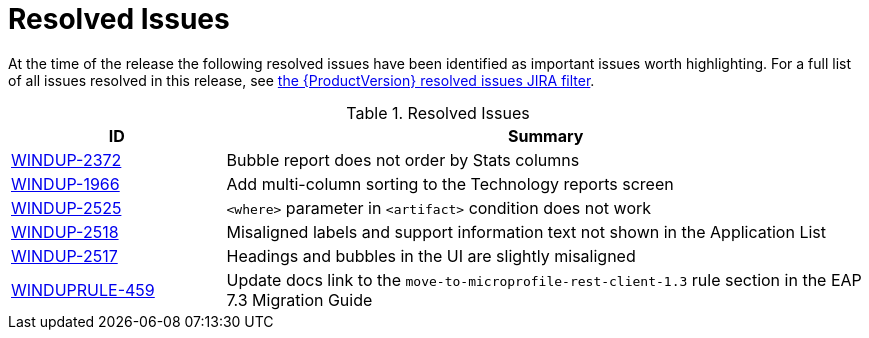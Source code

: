[[resolved_issues]]
= Resolved Issues

At the time of the release the following resolved issues have been identified as important issues worth highlighting. For a full list of all issues resolved in this release, see link:https://issues.redhat.com/issues/?filter=12344480[the {ProductVersion} resolved issues JIRA filter].

.Resolved Issues
[cols="25%,75%",options="header"]
|====
|ID
|Summary

|link:https://issues.jboss.org/browse/WINDUP-2372[WINDUP-2372]
|Bubble report does not order by Stats columns

|link:https://issues.jboss.org/browse/WINDUP-1966[WINDUP-1966]
|Add multi-column sorting to the Technology reports screen

|link:https://issues.jboss.org/browse/WINDUP-2525[WINDUP-2525]
|`<where>` parameter in `<artifact>` condition does not work

|link:https://issues.jboss.org/browse/WINDUP-2518[WINDUP-2518]
|Misaligned labels and support information text not shown in the Application List

|link:https://issues.redhat.com/browse/WINDUP-2517[WINDUP-2517]
|Headings and bubbles in the UI are slightly misaligned

|link:https://issues.jboss.org/browse/WINDUPRULE-459[WINDUPRULE-459]
|Update docs link to the `move-to-microprofile-rest-client-1.3` rule section in the EAP 7.3 Migration Guide

|====
